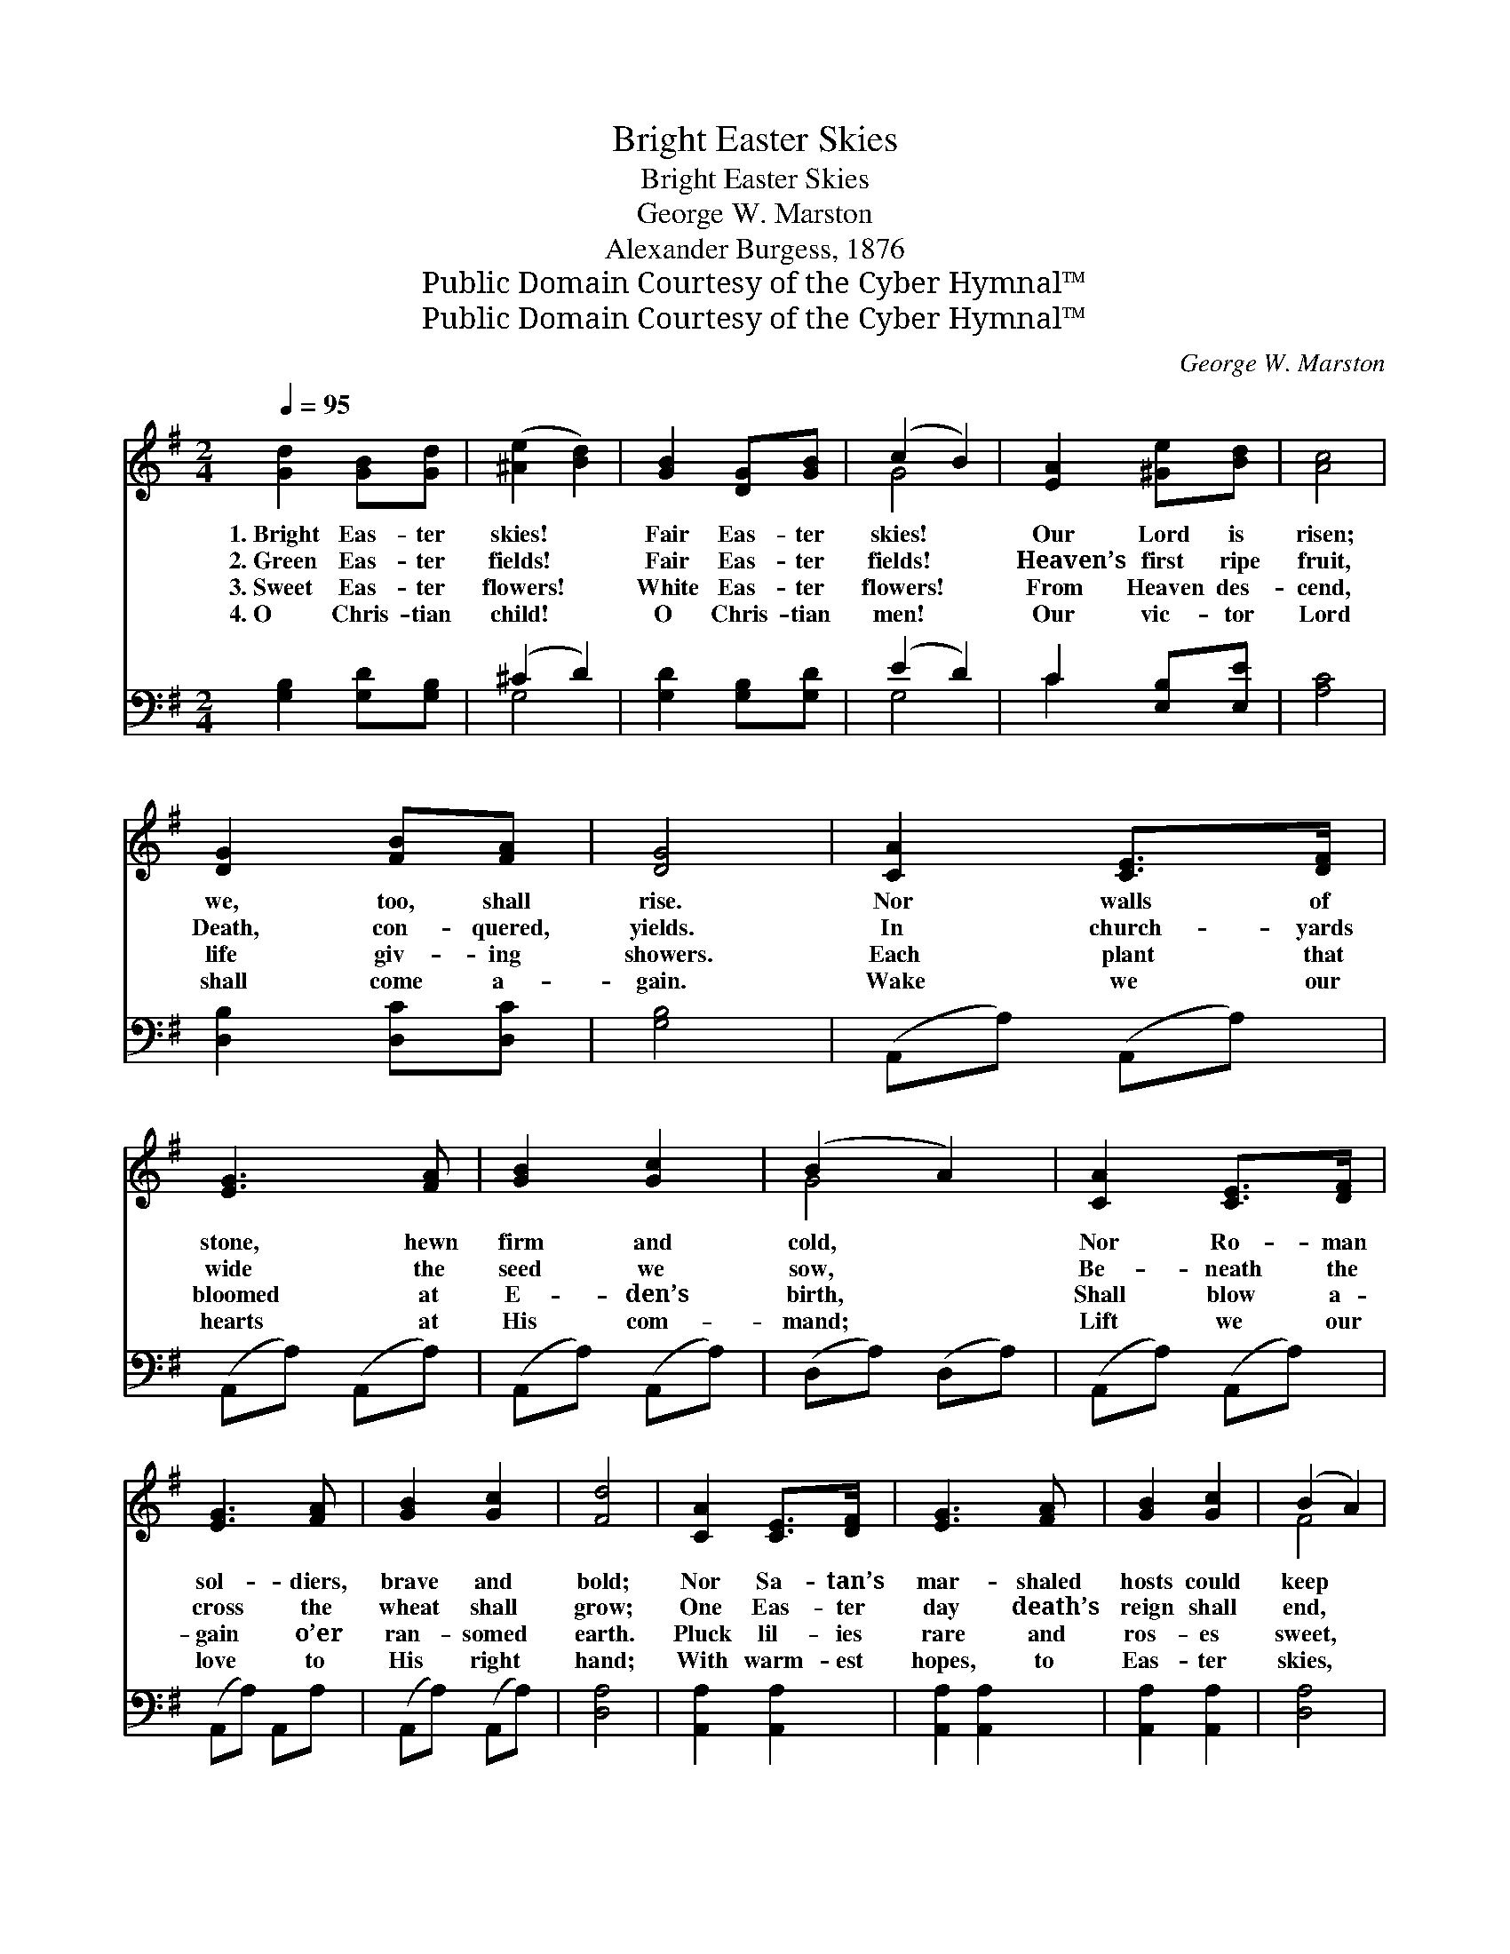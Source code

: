 X:1
T:Bright Easter Skies
T:Bright Easter Skies
T:George W. Marston
T:Alexander Burgess, 1876
T:Public Domain Courtesy of the Cyber Hymnal™
T:Public Domain Courtesy of the Cyber Hymnal™
C:George W. Marston
Z:Public Domain
Z:Courtesy of the Cyber Hymnal™
%%score ( 1 2 ) ( 3 4 )
L:1/8
Q:1/4=95
M:2/4
K:G
V:1 treble 
V:2 treble 
V:3 bass 
V:4 bass 
V:1
 [Gd]2 [GB][Gd] | ([^Ae]2 [Bd]2) | [GB]2 [DG][GB] | (c2 B2) | [EA]2 [^Ge][Bd] | [Ac]4 | %6
w: 1.~Bright Eas- ter|skies! *|Fair Eas- ter|skies! *|Our Lord is|risen;|
w: 2.~Green Eas- ter|fields! *|Fair Eas- ter|fields! *|Heaven’s first ripe|fruit,|
w: 3.~Sweet Eas- ter|flowers! *|White Eas- ter|flowers! *|From Heaven des-|cend,|
w: 4.~O Chris- tian|child! *|O Chris- tian|men! *|Our vic- tor|Lord|
 [DG]2 [FB][FA] | [DG]4 | [CA]2 [CE]>[DF] | [EG]3 [FA] | [GB]2 [Gc]2 | (B2 A2) | [CA]2 [CE]>[DF] | %13
w: we, too, shall|rise.|Nor walls of|stone, hewn|firm and|cold, *|Nor Ro- man|
w: Death, con- quered,|yields.|In church- yards|wide the|seed we|sow, *|Be- neath the|
w: life giv- ing|showers.|Each plant that|bloomed at|E- den’s|birth, *|Shall blow a-|
w: shall come a-|gain.|Wake we our|hearts at|His com-|mand; *|Lift we our|
 [EG]3 [FA] | [GB]2 [Gc]2 | [Fd]4 | [CA]2 [CE]>[DF] | [EG]3 [FA] | [GB]2 [Gc]2 | (B2 A2) | %20
w: sol- diers,|brave and|bold;|Nor Sa- tan’s|mar- shaled|hosts could|keep *|
w: cross the|wheat shall|grow;|One Eas- ter|day death’s|reign shall|end, *|
w: gain o’er|ran- somed|earth.|Pluck lil- ies|rare and|ros- es|sweet, *|
w: love to|His right|hand;|With warm- est|hopes, to|Eas- ter|skies, *|
 [Fd]2 [Fc][Fc] | [FB]3 [EG] | [DF]2 [CF]2 | [DF]4 | [B,E]2 [B,E]>[^DF] | [EG]3 [EG] | %26
w: The pierc- èd|hands in|death- ly|sleep:|Just as the|Eas- ter|
w: And gold- en|sheaves shall|heav’n- ward|send.|Hail the blest|morn, by|
w: And strew the|path of|Je- sus’|feet;|Throw frag- rant|palms be-|
w: Stretch we our|arms, and|fix our|eyes;|Till in the|clouds His|
 [A,D]2 [CE]2 | [DF]3 [DF] | ([B,E][^DF]) ([EG][FA]) | ([GB][Ec]) [Dd]2 | [DF]2 [CE]2 | D4 || %32
w: day- beams|dawn, Our|bur- * ied *|Lord * is|risen and|gone.|
w: whose glad|light, An-|gels * shall *|reap * the|har- vest|white.|
w: fore our|king, And|wreathe * the *|crown * the|saved shall|bring.|
w: sign we|see, And|quick * and *|dead * shout,|“Ju- bi-|lee!”|
"^Refrain" [Gd]2 [GB][Gd] | ([^Ae]2 [Bd]2) | [GB]2 [DG][GB] | (c2 B2) | [EA]2 [^Ge][Bd] | [Ac]4 | %38
w: ||||||
w: ~~Bright Eas- ter|skies! *|Fair Eas- ter|skies! *|Our Lord is|risen:|
w: ||||||
w: ||||||
 [DG]2 [FB][FA] | [DG]4 |] %40
w: ||
w: We, too, shall|rise.|
w: ||
w: ||
V:2
 x4 | x4 | x4 | G4 | x4 | x4 | x4 | x4 | x4 | x4 | x4 | G4 | x4 | x4 | x4 | x4 | x4 | x4 | x4 | %19
 F4 | x4 | x4 | x4 | x4 | x4 | x4 | x4 | x4 | x4 | x4 | x4 | D4 || x4 | x4 | x4 | G4 | x4 | x4 | %38
 x4 | x4 |] %40
V:3
 [G,B,]2 [G,D][G,B,] | (^C2 D2) | [G,D]2 [G,B,][G,D] | (E2 D2) | C2 [E,B,][E,E] | [A,C]4 | %6
 [D,B,]2 [D,C][D,C] | [G,B,]4 | (A,,A,) (A,,A,) | (A,,A,) (A,,A,) | (A,,A,) (A,,A,) | %11
 (D,A,) (D,A,) | (A,,A,) (A,,A,) | (A,,A,) A,,A, | (A,,A,) (A,,A,) | [D,A,]4 | [A,,A,]2 [A,,A,]2 | %17
 [A,,A,]2 [A,,A,]2 | [A,,A,]2 [A,,A,]2 | [D,A,]4 | [B,,B,]2 [C,^A,][C,A,] | [D,B,]3 [E,B,] | %22
 [F,B,]2 [F,^A,]2 | [B,,B,]4 | [G,B,]2 [G,B,]>[F,B,] | [E,B,]3 [E,B,] | [A,,F,]2 [A,,A,]2 | %27
 [D,A,]3 [D,A,] | B,2 [E,B,]2 | ([E,G,][F,A,]) [G,B,]2 | A,2 [A,,G,]2 | [B,,F,]4 || %32
 [G,B,]2 [G,D][G,B,] | (^C2 D2) | [G,D]2 [G,B,][G,D] | (E2 D2) | C2 [E,B,][E,E] | [A,E]4 | %38
 [D,B,]2 [D,C][D,C] | [G,B,]4 |] %40
V:4
 x4 | G,4 | x4 | G,4 | C2 x2 | x4 | x4 | x4 | x4 | x4 | x4 | x4 | x4 | x4 | x4 | x4 | x4 | x4 | %18
 x4 | x4 | x4 | x4 | x4 | x4 | x4 | x4 | x4 | x4 | (G,F,) x2 | x4 | A,2 x2 | x4 || x4 | G,4 | x4 | %35
 G,4 | C2 x2 | x4 | x4 | x4 |] %40

